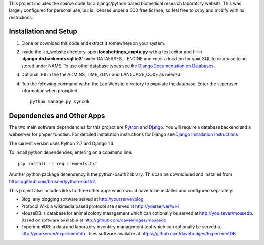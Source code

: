 This project includes the source code for a django/python based biomedical research laboratory website.  This was largely configured for personal use, but is licensed under a CC0 free license, so feel free to copy and modify with no restrictions.


Installation and Setup
======================
1. Clone or download this code and extract it somewhere on your system.
2. Inside the lab_website directory, open **localsettings_empty.py** with a text editor and fill in **'django.db.backends.sqlite3'** under DATABASES... ENGINE and enter a location for your SQLite database to be stored under NAME.  To use other database types see the `Django Documentation on Databases <https://docs.djangoproject.com/en/1.4/ref/databases/>`_.
3. Optional:  Fill in the the ADMINS, TIME_ZONE and LANGUAGE_CODE as needed.
4. Run the following command within the Lab Website directory to populate the database.  Enter the superuser information when prompted::

    python manage.py syncdb
    
Dependencies and Other Apps
===========================
The two main software dependencies for this project are `Python <http://www.python.org/>`_ and `Django <http://djangoproject.org>`_.  You will require a database backend and a webserver for proper function.  For detailed installation instructions for Django see `Django Installation Instructions <https://docs.djangoproject.com/en/1.4/topics/install/>`_

The current version uses Python 2.7 and Django 1.4.  

To install python dependencies, entering on a command line:: 

    pip install -r requirements.txt
    
Another python package dependency is the python-oauth2 library.  This can be downloaded and installed from https://github.com/brosner/python-oauth2.

This project also includes links to three other apps which would have to be installed and configured separately:

* Blog: any blogging software served at http://yourserver/blog
* Protocol Wiki: a wikimedia based protocol site served at http://yourserver/wiki
* MouseDB: a database for animal colony management which can optionally be served at http://yoursever/mousedb.  Based on software available at http://github.com/davebridges/mousedb
* ExperimentDB: a data and laboratory inventory management tool which can optionally be served at http://yourserver/experimentdb.  Uses software available at https://github.com/davebridges/ExperimentDB    
    